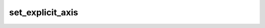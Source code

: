 set\_explicit\_axis
===================

.. automethod:: glotaran.io.wavelength_time_explicit_file.ExplicitFile.set_explicit_axis
    :noindex: